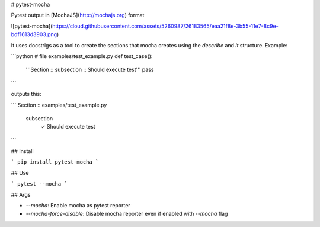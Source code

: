 # pytest-mocha

Pytest output in [MochaJS](http://mochajs.org) format

![pytest-mocha](https://cloud.githubusercontent.com/assets/5260987/26183565/eaa21f8e-3b55-11e7-8c9e-bdf1613d3903.png)

It uses docstrigs as a tool to create the sections that mocha creates using the `describe` and `it` structure. Example:

```python
# file examples/test_example.py
def test_case():
    '''Section :: subsection :: Should execute test'''
    pass
```

outputs this:

```
Section :: examples/test_example.py
    subsection
        ✓ Should execute test
```

## Install

```
pip install pytest-mocha
```

## Use

```
pytest --mocha
```

## Args

* `--mocha`: Enable mocha as pytest reporter
* `--mocha-force-disable`: Disable mocha reporter even if enabled with `--mocha` flag


